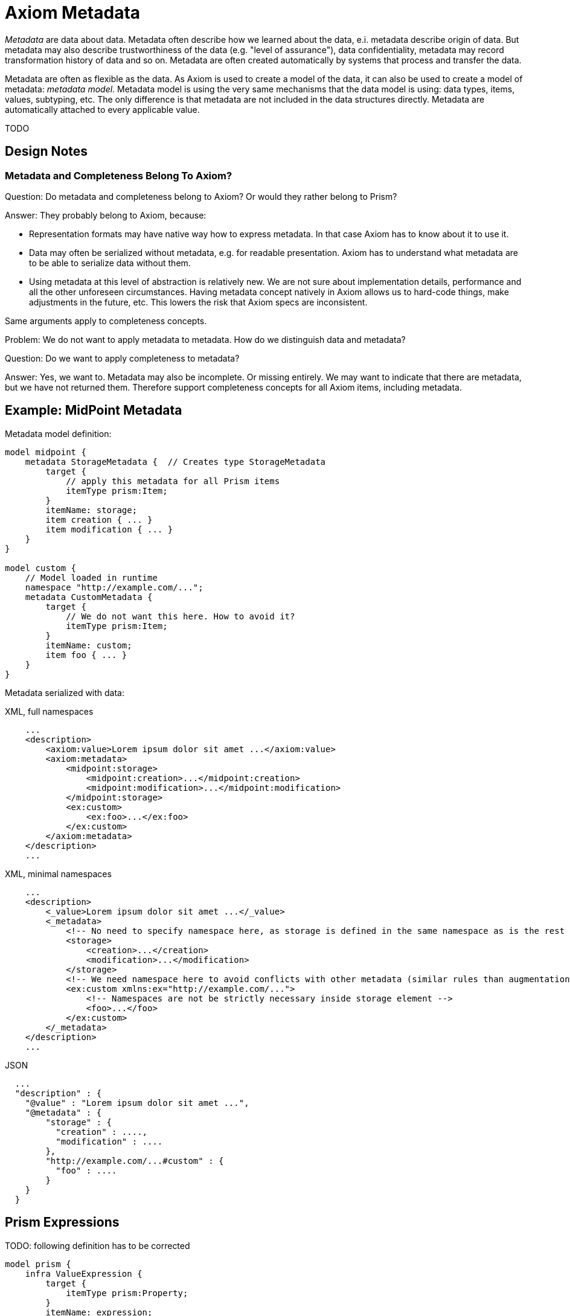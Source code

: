 = Axiom Metadata
:page-toc: float-right

_Metadata_ are data about data.
Metadata often describe how we learned about the data, e.i. metadata describe origin of data.
But metadata may also describe trustworthiness of the data (e.g. "level of assurance"), data confidentiality, metadata may record transformation history of data and so on.
Metadata are often created automatically by systems that process and transfer the data.

Metadata are often as flexible as the data.
As Axiom is used to create a model of the data, it can also be used to create a model of metadata: _metadata model_.
Metadata model is using the very same mechanisms that the data model is using: data types, items, values, subtyping, etc.
The only difference is that metadata are not included in the data structures directly.
Metadata are automatically attached to every applicable value.

TODO

== Design Notes

=== Metadata and Completeness Belong To Axiom?

Question: Do metadata and completeness belong to Axiom? Or would they rather belong to Prism?

Answer: They probably belong to Axiom, because:

* Representation formats may have native way how to express metadata.
In that case Axiom has to know about it to use it.

* Data may often be serialized without metadata, e.g. for readable presentation.
Axiom has to understand what metadata are to be able to serialize data without them.

* Using metadata at this level of abstraction is relatively new.
We are not sure about implementation details, performance and all the other unforeseen circumstances.
Having metadata concept natively in Axiom allows us to hard-code things, make adjustments in the future, etc.
This lowers the risk that Axiom specs are inconsistent.

Same arguments apply to completeness concepts.

Problem: We do not want to apply metadata to metadata.
How do we distinguish data and metadata?

Question: Do we want to apply completeness to metadata?

Answer: Yes, we want to.
Metadata may also be incomplete.
Or missing entirely.
We may want to indicate that there are metadata, but we have not returned them.
Therefore support completeness concepts for all Axiom items, including metadata.

== Example: MidPoint Metadata

Metadata model definition:

[source]
----
model midpoint {
    metadata StorageMetadata {  // Creates type StorageMetadata
        target {
            // apply this metadata for all Prism items
            itemType prism:Item;
        }
        itemName: storage;
        item creation { ... }
        item modification { ... }
    }
}

model custom {
    // Model loaded in runtime
    namespace "http://example.com/...";
    metadata CustomMetadata {
        target {
            // We do not want this here. How to avoid it?
            itemType prism:Item;
        }
        itemName: custom;
        item foo { ... }
    }
}
----

Metadata serialized with data:

.XML, full namespaces
[source,xml]
----
    ...
    <description>
        <axiom:value>Lorem ipsum dolor sit amet ...</axiom:value>
        <axiom:metadata>
            <midpoint:storage>
                <midpoint:creation>...</midpoint:creation>
                <midpoint:modification>...</midpoint:modification>
            </midpoint:storage>
            <ex:custom>
                <ex:foo>...</ex:foo>
            </ex:custom>
        </axiom:metadata>
    </description>
    ...
----

.XML, minimal namespaces
[source,xml]
----
    ...
    <description>
        <_value>Lorem ipsum dolor sit amet ...</_value>
        <_metadata>
            <!-- No need to specify namespace here, as storage is defined in the same namespace as is the rest of the document. -->
            <storage>
                <creation>...</creation>
                <modification>...</modification>
            </storage>
            <!-- We need namespace here to avoid conflicts with other metadata (similar rules than augmentation) -->
            <ex:custom xmlns:ex="http://example.com/...">
                <!-- Namespaces are not be strictly necessary inside storage element -->
                <foo>...</foo>
            </ex:custom>
        </_metadata>
    </description>
    ...
----


.JSON
[source,json]
----
  ...
  "description" : {
    "@value" : "Lorem ipsum dolor sit amet ...",
    "@metadata" : {
        "storage" : {
          "creation" : ....,
          "modification" : ....
        },
        "http://example.com/...#custom" : {
          "foo" : ....
        }
    }
  }
----


== Prism Expressions

TODO: following definition has to be corrected

[source]
----
model prism {
    infra ValueExpression {
        target {
            itemType prism:Property;
        }
        itemName: expression;
        type: Expression;
    }
}
----

Example data with expression.
`prop123` is a string prism property.

.XML, full namespaces
[source,xml]
----
    ...
    <prop123>
        <axiom:significance>unknown</axiom:significance>
        <prism:expression>
            <midpoint:const>const123</midpoint:const>
        </prism:expression>
    </prop123>
    ...
----

.XML, minimal namespaces
[source,xml]
----
    ...
    <prop123>
        <_significance>unknown</_significance>
        <_expression>
            <const>const123</const>
        </_expression>
    </prop123>
    ...
----

.JSON
[source,json]
----
  ...
  "prop123" : {
    "@expression" : {
      "const" : "const123"
    }
  }
  ...
----

Question: Do we need to set `@significance=unknown` here explicitly?
Or can we infer that from the fact that there is no `@value` here?
We could perhaps do that in JSON.
But XML will still need either explicit significance or `xsi:nil`, because all XMl elements have value (even if it is empty string).
Or can be have XML parsing mode where we ignore whitespace in indent and consider empty string to be null?

== Metadata Of Negative Values

// TODO: move to "Completeness"?

Metadata serialized with data:

.XML, full namespace
[source,xml]
----
    ...
    <description>
        <axiom:value>This was all wrong, it is gone now</axiom:value>
        <axiom:significance>negative</axiom:significance>
        <axiom:metadata>
            <midpoint:transformation>
                <midpoint:mapping>...</midpoint:mapping>
            </midpoint:storage>
        </axiom:metadata>
    </description>
    ...
----

.XML, minimal namespace
[source,xml]
----
    ...
    <description>
        <_value>This was all wrong, it is gone now</_value>
        <_significance>negative</_significance>
        <_metadata>
            <midpoint:transformation>
                <mapping>...</mapping>
            </midpoint:storage>
        </_metadata>
    </description>
    ...
----


.JSON
[source,json]
----
  ...
  "description" : {
    "@value" : "This was all wrong, it is gone now",
    "@significance" : "negative",
    "@metadata" : {
        "http://.../midpoint#transformation" : {
          "mapping" : ....,
      }
    }
  }
----


== Notes

Considered Option: Metadata Definition using Augmentation

Not a good option. Metadata may be too complex to be handled by simple augmentation.
This is also not very readable.

[source]
----
model midpoint {
    augmentation ValueMetadata {
        target axiom:ValueMetadata;  // Magic type
        item storage {
            type StorageMetadata;
        }
    }

    type StorageMetadata {
        item creation { ... }
        item modification { ... }
    }
}
----
